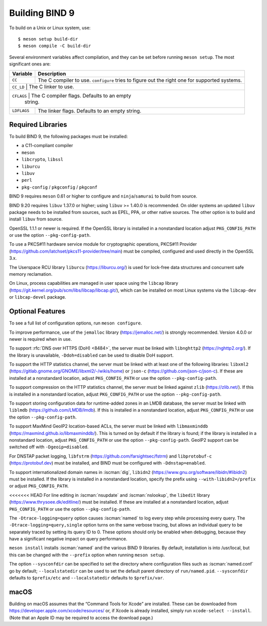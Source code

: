 .. Copyright (C) Internet Systems Consortium, Inc. ("ISC")
..
.. SPDX-License-Identifier: MPL-2.0
..
.. This Source Code Form is subject to the terms of the Mozilla Public
.. License, v. 2.0.  If a copy of the MPL was not distributed with this
.. file, you can obtain one at https://mozilla.org/MPL/2.0/.
..
.. See the COPYRIGHT file distributed with this work for additional
.. information regarding copyright ownership.

.. _build_bind:

Building BIND 9
---------------

To build on a Unix or Linux system, use:

::

    $ meson setup build-dir
    $ meson compile -C build-dir

Several environment variables affect compilation, and they can be set
before running ``meson setup``. The most significant ones are:

+--------------------+-------------------------------------------------+
| Variable           | Description                                     |
+====================+=================================================+
| ``CC``             | The C compiler to use. ``configure`` tries to   |
|                    | figure out the right one for supported systems. |
+--------------------+-------------------------------------------------+
| ``CC_LD``          | The C linker to use.                            |
+----------------------------------------------------------------------+
| ``CFLAGS``         | The C compiler flags. Defaults to an empty      |
|                    | string.                                         |
+--------------------+-------------------------------------------------+
| ``LDFLAGS``        | The linker flags. Defaults to an empty string.  |
+--------------------+-------------------------------------------------+

.. _build_dependencies:

Required Libraries
~~~~~~~~~~~~~~~~~~

To build BIND 9, the following packages must be installed:

- a C11-compliant compiler
- ``meson``
- ``libcrypto``, ``libssl``
- ``liburcu``
- ``libuv``
- ``perl``
- ``pkg-config`` / ``pkgconfig`` / ``pkgconf``

BIND 9 requires ``meson`` 0.61 or higher to configure and ``ninja``/``samurai``
to build from source.

BIND 9.20 requires ``libuv`` 1.37.0 or higher; using ``libuv`` >= 1.40.0 is
recommended. On older systems an updated ``libuv`` package needs to be
installed from sources, such as EPEL, PPA, or other native sources. The other
option is to build and install ``libuv`` from source.

OpenSSL 1.1.1 or newer is required. If the OpenSSL library is installed
in a nonstandard location adjust ``PKG_CONFIG_PATH`` or use the option
``--pkg-config-path``.

To use a PKCS#11 hardware service module for cryptographic operations,
PKCS#11 Provider (https://github.com/latchset/pkcs11-provider/tree/main)
must be compiled, configured and used directly in the OpenSSL 3.x.

The Userspace RCU library ``liburcu`` (https://liburcu.org/) is used
for lock-free data structures and concurrent safe memory reclamation.

On Linux, process capabilities are managed in user space using the
``libcap`` library
(https://git.kernel.org/pub/scm/libs/libcap/libcap.git/), which can be
installed on most Linux systems via the ``libcap-dev`` or
``libcap-devel`` package.

Optional Features
~~~~~~~~~~~~~~~~~

To see a full list of configuration options, run ``meson configure``.

To improve performance, use of the ``jemalloc`` library
(https://jemalloc.net/) is strongly recommended. Version 4.0.0 or newer is
required when in use.

To support :rfc:`DNS over HTTPS (DoH) <8484>`, the server must be linked
with ``libnghttp2`` (https://nghttp2.org/). If the library is
unavailable, ``-Ddoh=disabled`` can be used to disable DoH support.

To support the HTTP statistics channel, the server must be linked with
at least one of the following libraries: ``libxml2``
(https://gitlab.gnome.org/GNOME/libxml2/-/wikis/home) or ``json-c``
(https://github.com/json-c/json-c). If these are installed at a nonstandard
location, adjust ``PKG_CONFIG_PATH`` or use the option ``--pkg-config-path``.

To support compression on the HTTP statistics channel, the server must
be linked against ``zlib`` (https://zlib.net/). If this is installed in
a nonstandard location, adjust ``PKG_CONFIG_PATH`` or use the option
``--pkg-config-path``.

To support storing configuration data for runtime-added zones in an LMDB
database, the server must be linked with ``liblmdb``
(https://github.com/LMDB/lmdb). If this is installed in a nonstandard
location, adjust ``PKG_CONFIG_PATH`` or use the option ``--pkg-config-path``.

To support MaxMind GeoIP2 location-based ACLs, the server must be linked
with ``libmaxminddb`` (https://maxmind.github.io/libmaxminddb/). This is
turned on by default if the library is found; if the library is installed in
a nonstandard location, adjust ``PKG_CONFIG_PATH`` or use the option
``--pkg-config-path``. GeoIP2 support can be switched off with
``-Dgeoip=disabled``.

For DNSTAP packet logging, ``libfstrm``
(https://github.com/farsightsec/fstrm) and ``libprotobuf-c``
(https://protobuf.dev) must be installed, and
BIND must be configured with ``-Ddnstap=enabled``.

To support internationalized domain names in :iscman:`dig`, ``libidn2``
(https://www.gnu.org/software/libidn/#libidn2) must be installed. If the
library is installed in a nonstandard location, specify the prefix using
``--with-libidn2=/prefix`` or adjust ``PKG_CONFIG_PATH``.

<<<<<<< HEAD
For line editing in :iscman:`nsupdate` and :iscman:`nslookup`,
the ``libedit`` library (https://www.thrysoee.dk/editline/) must be
installed. If these are installed at a nonstandard location, adjust
``PKG_CONFIG_PATH`` or use the option ``--pkg-config-path``.

The ``-Dtrace-logging=query`` option causes :iscman:`named` to log every step
while processing every query. The ``-Dtrace-logging=query,single`` option turns
on the same verbose tracing, but allows an individual query to be
separately traced by setting its query ID to 0. These options should
only be enabled when debugging, because they have a significant negative
impact on query performance.

``meson install`` installs :iscman:`named` and the various BIND 9 libraries. By
default, installation is into /usr/local, but this can be changed with
the ``--prefix`` option when running ``meson setup``.

The option ``--sysconfdir`` can be specified to set the directory where
configuration files such as :iscman:`named.conf` go by default;
``--localstatedir`` can be used to set the default parent directory of
``run/named.pid``. ``--sysconfdir`` defaults to ``$prefix/etc`` and
``--localstatedir`` defaults to ``$prefix/var``.

macOS
~~~~~

Building on macOS assumes that the “Command Tools for Xcode” are
installed. These can be downloaded from
https://developer.apple.com/xcode/resources/ or, if Xcode is already
installed, simply run ``xcode-select --install``. (Note that an Apple ID
may be required to access the download page.)
